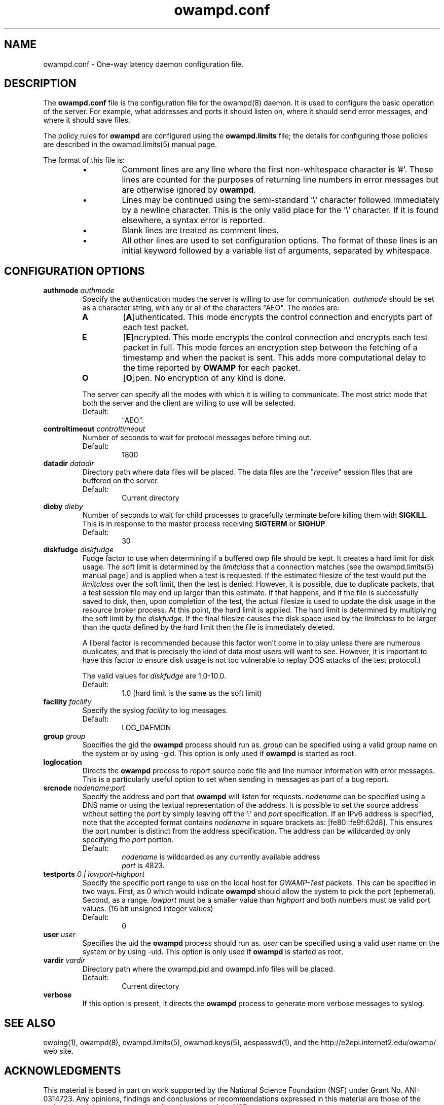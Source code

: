 ." The first line of this file must contain the '"[e][r][t][v] line
." to tell man to run the appropriate filter "t" for table.
." vim: set filetype=nroff :
."
."	$Id$
."
."######################################################################
."#									#
."#			   Copyright (C)  2004				#
."#	     			Internet2				#
."#			   All Rights Reserved				#
."#									#
."######################################################################
."
."	File:		owampd.8
."
."	Author:		Jeff Boote
."			Internet2
."
."	Date:		Tue May 11 14:15:18 MDT 2004
."
."	Description:	
."
.TH owampd.conf 5 "$Date$"
.SH NAME
owampd.conf \- One-way latency daemon configuration file.
.SH DESCRIPTION
The \fBowampd.conf\fR file is the configuration file for the owampd(8)
daemon. It is used to configure the basic operation of the server. For
example, what addresses and ports it should listen on, where it should
send error messages, and where it should save files.
.PP
The policy rules for \fBowampd\fR are configured using the \fBowampd.limits\fR
file; the details for configuring those policies are described in
the owampd.limits(5) manual page.
.PP
The format of this file is:
.RS
.IP \(bu
Comment lines are any line where the first non-whitespace character is '#'.
These lines are counted for the purposes of returning line numbers in error
messages but are otherwise ignored by \fBowampd\fR.
.IP \(bu
Lines may be continued using the semi-standard '\\' character followed
immediately by a newline character. This is the only valid place for
the '\\' character. If it is found elsewhere, a syntax error is reported.
.IP \(bu
Blank lines are treated as comment lines.
.IP \(bu
All other lines are used to set configuration options. The format of these
lines is an initial keyword followed by a variable list of arguments,
separated by whitespace.
.RE
.SH CONFIGURATION OPTIONS
.TP
.BI authmode " authmode"
Specify the authentication modes the server is willing to use for
communication. \fIauthmode\fR should be set as a character string, with
any or all of the characters "AEO". The modes are:
.RS
.IP \fBA\fR
[\fBA\fR]uthenticated. This mode encrypts the control connection and
encrypts part of each test packet.
.IP \fBE\fR
[\fBE\fR]ncrypted. This mode encrypts the control connection and encrypts
each test packet in full. This mode forces an encryption step between
the fetching of a timestamp and when the packet is sent. This adds more
computational delay to the time reported by \fBOWAMP\fR for each packet.
.IP \fBO\fR
[\fBO\fR]pen. No encryption of any kind is done.
.PP
The server can specify all the modes with which it is willing to communicate.
The most strict mode that both the server and the client are willing to use
will be selected.
.IP Default:
"AEO".
.RE
.TP
.BI controltimeout " controltimeout"
Number of seconds to wait for protocol messages before timing out.
.RS
.IP Default:
1800
.RE
.TP
.BI datadir " datadir"
Directory path where data files will be placed. The data files are the
"\fIreceive\fR" session files that are buffered on the server.
.RS
.IP Default:
Current directory
.RE
.TP
.BI dieby " dieby"
Number of seconds to wait for child processes to gracefully terminate
before killing them with \fBSIGKILL\fR. This is in response to the master
process receiving \fBSIGTERM\fR or \fBSIGHUP\fR.
.RS
.IP Default:
30
.RE
.TP
.BI diskfudge " diskfudge"
Fudge factor to use when determining if a buffered owp file should be kept.
It creates a hard limit for disk usage. The soft limit is determined by
the \fIlimitclass\fR that a connection matches [see the owampd.limits(5)
manual page] and is applied when a test is requested. If the estimated
filesize of the test would put the
\fIlimitclass\fR over the soft limit, then the test is denied. However, it is
possible, due to duplicate packets, that a test session file may end up larger
than this estimate. If that happens, and if the file is successfully saved
to disk, then, upon completion of the test, the actual filesize is used to
update the disk usage in the resource broker process. At this point, the hard
limit is applied. The hard limit is determined by multiplying the soft limit
by the \fIdiskfudge\fR. If the final filesize causes the disk space
used by the \fIlimitclass\fR to be larger than the
quota defined by the hard limit then the file is immediately deleted.
.RS
.PP
A liberal factor
is recommended because this factor won't come in to play unless there are
numerous duplicates, and that is precisely the kind of data most users
will want to see. However, it is important to have this factor to ensure
disk usage is not too vulnerable to replay DOS attacks of the test protocol.)
.PP
The valid values for \fIdiskfudge\fR are 1.0-10.0.
.IP Default:
1.0 (hard limit is the same as the soft limit)
.RE
.TP
.BI facility " facility"
Specify the syslog \fIfacility\fR to log messages.
.RS
.IP Default:
LOG_DAEMON
.RE
.TP
.BI group " group"
Specifies the gid the \fBowampd\fR process should run as. \fIgroup\fR
can be specified using a valid group name on the system or by using -gid.
This option is only used if \fBowampd\fR is started as root.
.TP
.B loglocation
Directs the \fBowampd\fR process to report source code file and line
number information with error messages. This is a particularly useful
option to set when sending in messages as part of a bug report.
.TP
.BI srcnode " nodename:port"
Specify the address and port that \fBowampd\fR will listen for requests.
\fInodename\fR can be specified using a DNS name or using the textual
representation of the address. It is possible to set the source address
without setting the \fIport\fR by simply leaving off the ':' and \fIport\fR
specification. If an IPv6 address is specified, note that the accepted format
contains \fInodename\fR in square brackets as: [fe80::fe9f:62d8]. This
ensures the port number is distinct from the address specification. The
address can be wildcarded by only specifying the \fIport\fR portion.
.RS
.IP Default:
\fInodename\fR is wildcarded as any currently available address
.br
\fIport\fR is 4823.
.RE
.TP
.BI testports " 0 | lowport-highport"
Specify the specific port range to use on the local host for
.I OWAMP-Test
packets. This can be specified in two ways. First, as 0 which would indicate
.B owampd
should allow the system to pick the port (ephemeral). Second, as a range.
.I lowport
must be a smaller value than
.I highport
and both numbers must be valid port values. (16 bit unsigned integer values)
.RS
.IP Default:
0
.RE
.TP
.BI user " user"
Specifies the uid the \fBowampd\fR process should run as. \fIuser\fR
can be specified using a valid user name on the system or by using -uid.
This option is only used if \fBowampd\fR is started as root.
.TP
.BI vardir " vardir"
Directory path where the owampd.pid and owampd.info files will be placed.
.RS
.IP Default:
Current directory
.RE
.TP
.B verbose
If this option is present, it directs the \fBowampd\fR process to
generate more verbose messages to syslog.
.SH SEE ALSO
owping(1), owampd(8), owampd.limits(5), owampd.keys(5), aespasswd(1),
and the \%http://e2epi.internet2.edu/owamp/ web site.
.SH ACKNOWLEDGMENTS
This material is based in part on work supported by the National Science
Foundation (NSF) under Grant No. ANI-0314723. Any opinions, findings and
conclusions or recommendations expressed in this material are those of
the author(s) and do not necessarily reflect the views of the NSF.
